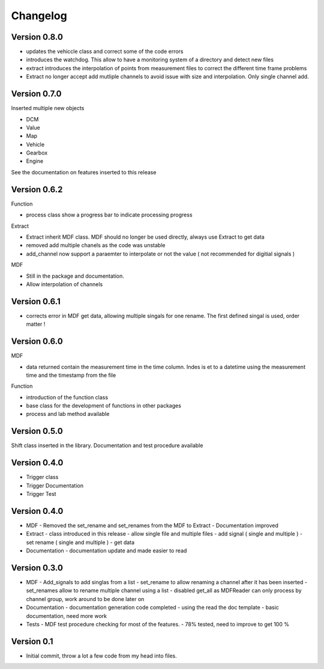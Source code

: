 =========
Changelog
=========

Version 0.8.0
=============
- updates the vehiccle class and correct some of the code errors
- introduces the watchdog. This allow to have a monitoring system of a directory and detect new files
- extract introduces the interpolation of points from measurement files to correct the different time frame problems
- Extract no longer accept add mutliple channels to avoid issue with size and interpolation. Only single channel add.

Version 0.7.0
=============
Inserted multiple new objects

- DCM
- Value
- Map
- Vehicle
- Gearbox
- Engine

See the documentation on features inserted to this release


Version 0.6.2
=============
Function

- process class show a progress bar to indicate processing progress

Extract

- Extract inherit MDF class. MDF should no longer be used directly, always use Extract to get data
- removed add multiple chanels as the code was unstable
- add_channel now support a paraemter to interpolate or not the value ( not recommended for digitial signals )

MDF

- Still in the package and documentation.
- Allow interpolation of channels

Version 0.6.1
=============
- corrects error in MDF get data, allowing multiple singals for one rename. The first defined singal is used, order matter !

Version 0.6.0
=============

MDF

- data returned contain the measurement time in the time column. Indes is et to a datetime using the measurement time and the timestamp from the file

Function

- introduction of the function class
- base class for the development of functions in other packages
- process and lab method available

Version 0.5.0
=============
Shift class inserted in the library. Documentation and test procedure available

Version 0.4.0
=============
- Trigger class
- Trigger Documentation
- Trigger Test
  
Version 0.4.0
=============
- MDF
  - Removed the set_rename and set_renames from the MDF to Extract
  - Documentation improved
- Extract
  - class introduced in this release
  - allow single file and multiple files
  - add signal ( single and multiple )
  - set rename ( single and multiple )
  - get data
- Documentation
  - documentation update and made easier to read

Version 0.3.0
=============
- MDF
  - Add_signals to add singlas from a list
  - set_rename to allow renaming a channel after it has been inserted
  - set_renames allow to rename multiple channel using a list
  - disabled get_all as MDFReader can only process by channel group, work around to be done later on
- Documentation
  - documentation generation code completed
  - using the read the doc template
  - basic documentation, need more work
- Tests
  - MDF test procedure checking for most of the features.
  - 78% tested, need to improve to get 100 %

Version 0.1
===========

- Initial commit, throw a lot a few code from my head into files.
